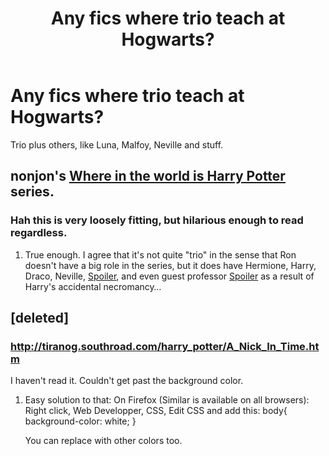#+TITLE: Any fics where trio teach at Hogwarts?

* Any fics where trio teach at Hogwarts?
:PROPERTIES:
:Author: shaun056
:Score: 9
:DateUnix: 1408314920.0
:DateShort: 2014-Aug-18
:FlairText: Request
:END:
Trio plus others, like Luna, Malfoy, Neville and stuff.


** nonjon's [[https://www.fanfiction.net/s/2354771/1/Where-in-the-World-is-Harry-Potter][Where in the world is Harry Potter]] series.
:PROPERTIES:
:Author: truncation_error
:Score: 3
:DateUnix: 1408319317.0
:DateShort: 2014-Aug-18
:END:

*** Hah this is very loosely fitting, but hilarious enough to read regardless.
:PROPERTIES:
:Score: 1
:DateUnix: 1408334157.0
:DateShort: 2014-Aug-18
:END:

**** True enough. I agree that it's not quite "trio" in the sense that Ron doesn't have a big role in the series, but it does have Hermione, Harry, Draco, Neville, [[/s][Spoiler]], and even guest professor [[/s][Spoiler]] as a result of Harry's accidental necromancy...
:PROPERTIES:
:Author: truncation_error
:Score: 1
:DateUnix: 1408364932.0
:DateShort: 2014-Aug-18
:END:


** [deleted]
:PROPERTIES:
:Score: 1
:DateUnix: 1408336278.0
:DateShort: 2014-Aug-18
:END:

*** [[http://tiranog.southroad.com/harry_potter/A_Nick_In_Time.htm]]

I haven't read it. Couldn't get past the background color.
:PROPERTIES:
:Author: ryanvdb
:Score: 1
:DateUnix: 1408393710.0
:DateShort: 2014-Aug-19
:END:

**** Easy solution to that: On Firefox (Similar is available on all browsers): Right click, Web Developper, CSS, Edit CSS and add this: body{ background-color: white; }

You can replace with other colors too.
:PROPERTIES:
:Author: schumi23
:Score: 1
:DateUnix: 1408572857.0
:DateShort: 2014-Aug-21
:END:
